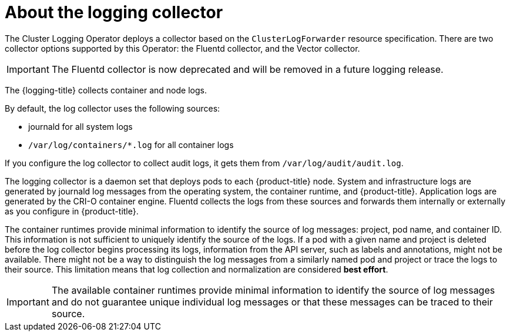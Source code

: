 // Module included in the following assemblies:
//
// * logging/cluster-logging.adoc

:_mod-docs-content-type: CONCEPT
[id="cluster-logging-about-collector_{context}"]
= About the logging collector

The Cluster Logging Operator deploys a collector based on the `ClusterLogForwarder` resource specification. There are two collector options supported by this Operator: the Fluentd collector, and the Vector collector.

[IMPORTANT]
====
The Fluentd collector is now deprecated and will be removed in a future logging release.
====

The {logging-title} collects container and node logs.

By default, the log collector uses the following sources:

* journald for all system logs
* `/var/log/containers/*.log` for all container logs

If you configure the log collector to collect audit logs, it gets them from `/var/log/audit/audit.log`.

The logging collector is a daemon set that deploys pods to each {product-title} node. System and infrastructure logs are generated by journald log messages from the operating system, the container runtime, and {product-title}. Application logs are generated by the CRI-O container engine. Fluentd collects the logs from these sources and forwards them internally or externally as you configure in {product-title}.

The container runtimes provide minimal information to identify the source of log messages: project, pod name, and container ID. This information is not sufficient to uniquely identify the source of the logs. If a pod with a given name and project is deleted before the log collector begins processing its logs, information from the API server, such as labels and annotations, might not be available. There might not be a way to distinguish the log messages from a similarly named pod and project or trace the logs to their source. This limitation means that log collection and normalization are considered *best effort*.

[IMPORTANT]
====
The available container runtimes provide minimal information to identify the
source of log messages and do not guarantee unique individual log
messages or that these messages can be traced to their source.
====
